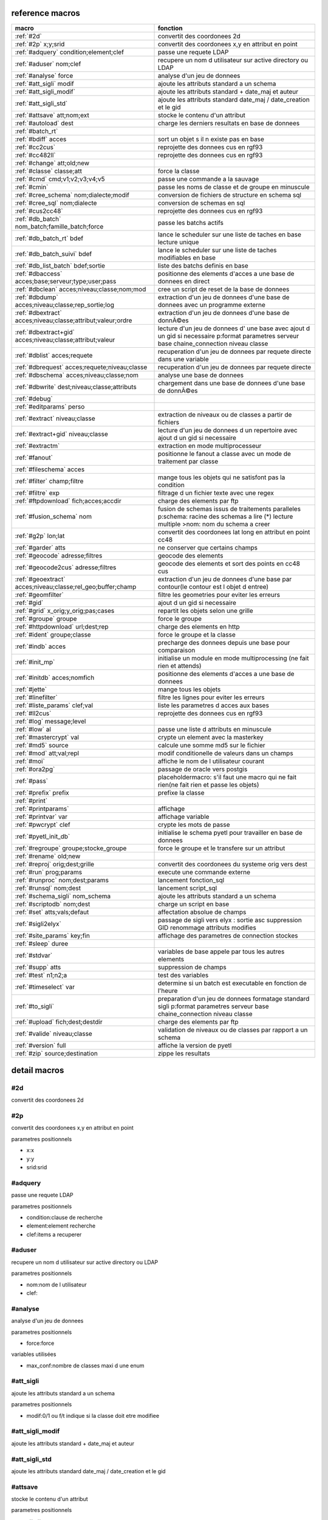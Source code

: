 reference macros
----------------

===========================================================   ========
                           macro                              fonction
===========================================================   ========
:ref:`#2d`                                                    convertit des coordonees 2d
:ref:`#2p` x;y;srid                                           convertit des coordonees x,y en attribut en point
:ref:`#adquery` condition;element;clef                        passe une requete LDAP
:ref:`#aduser` nom;clef                                       recupere un nom d utilisateur sur active directory ou LDAP
:ref:`#analyse` force                                         analyse d'un jeu de donnees
:ref:`#att_sigli` modif                                       ajoute les attributs standard a un schema
:ref:`#att_sigli_modif`                                       ajoute les attributs standard + date_maj et auteur 
:ref:`#att_sigli_std`                                         ajoute les attributs standard  date_maj / date_creation et le gid
:ref:`#attsave` att;nom;ext                                   stocke le contenu d'un attribut
:ref:`#autoload` dest                                         charge les derniers resultats en base de donnees
:ref:`#batch_rt`                                              
:ref:`#bdiff` acces                                           sort un objet s il n existe pas en base
:ref:`#cc2cus`                                                reprojette des donnees cus en rgf93
:ref:`#cc482ll`                                               reprojette des donnees cus en rgf93
:ref:`#change` att;old;new                                    
:ref:`#classe` classe;att                                     force la classe
:ref:`#cmd` cmd;v1;v2;v3;v4;v5                                passe une commande a la sauvage
:ref:`#cmin`                                                  passe les noms de classe et de groupe en minuscule
:ref:`#cree_schema` nom;dialecte;modif                        conversion de fichiers de structure en schema sql
:ref:`#cree_sql` nom;dialecte                                 conversion de schemas en sql
:ref:`#cus2cc48`                                              reprojette des donnees cus en rgf93
:ref:`#db_batch` nom_batch;famille_batch;force                passe les batchs actifs
:ref:`#db_batch_rt` bdef                                      lance le scheduler sur une liste de taches en base lecture unique
:ref:`#db_batch_suivi` bdef                                   lance le scheduler sur une liste de taches modifiables en base
:ref:`#db_list_batch` bdef;sortie                             liste des batchs definis en base 
:ref:`#dbaccess` acces;base;serveur;type;user;pass            positionne des elements d'acces a une base de donnees en direct
:ref:`#dbclean` acces;niveau;classe;nom;mod                   cree un script de reset de la base de donnees
:ref:`#dbdump` acces;niveau;classe;rep_sortie;log             extraction d'un jeu de donnees d'une base de donnees avec un programme externe
:ref:`#dbextract` acces;niveau;classe;attribut;valeur;ordre   extraction d'un jeu de donnees d'une base de donnÃ©es
:ref:`#dbextract+gid` acces;niveau;classe;attribut;valeur     lecture d'un jeu de donnees d' une base avec ajout d un gid si necessaire p:format parametres serveur base chaine_connection niveau classe
:ref:`#dblist` acces;requete                                  recuperation d'un jeu de donnees par requete directe dans une variable
:ref:`#dbrequest` acces;requete;niveau;classe                 recuperation d'un jeu de donnees par requete directe
:ref:`#dbschema` acces;niveau;classe;nom                      analyse une base de donnees
:ref:`#dbwrite` dest;niveau;classe;attributs                  chargement dans une base de donnees d'une base de donnÃ©es
:ref:`#debug`                                                 
:ref:`#editparams` perso                                      
:ref:`#extract` niveau;classe                                 extraction de niveaux ou de classes a partir de fichiers
:ref:`#extract+gid` niveau;classe                             lecture d'un jeu de donnees d un repertoire avec ajout d un gid si necessaire
:ref:`#extractm`                                              extraction en mode multiprocesseur
:ref:`#fanout`                                                positionne le fanout a classe avec un mode de traitement par classe
:ref:`#fileschema` acces                                      
:ref:`#filter` champ;filtre                                   mange tous les objets qui ne satisfont pas la condition 
:ref:`#filtre` exp                                            filtrage d un fichier texte avec une regex
:ref:`#ftpdownload` fich;acces;accdir                         charge des elements par ftp
:ref:`#fusion_schema` nom                                     fusion de schemas issus de traitements paralleles p:schema: racine des schemas a lire (*) lecture multiple >nom: nom du schema a creer
:ref:`#g2p` lon;lat                                           convertit des coordonees lat long en attribut en point cc48
:ref:`#garder` atts                                           ne conserver que certains champs
:ref:`#geocode` adresse;filtres                               geocode des elements
:ref:`#geocode2cus` adresse;filtres                           geocode des elements et sort des points en cc48 cus
:ref:`#geoextract` acces;niveau;classe;rel_geo;buffer;champ   extraction d'un jeu de donnees d'une base par contour(le contour est l objet d entree)
:ref:`#geomfilter`                                            filtre les geometries pour eviter les erreurs
:ref:`#gid`                                                   ajout d un gid si necessaire
:ref:`#grid` x_orig;y_orig;pas;cases                          repartit les objets selon une grille
:ref:`#groupe` groupe                                         force le groupe
:ref:`#httpdownload` url;dest;rep                             charge des elements en http
:ref:`#ident` groupe;classe                                   force le groupe et la classe
:ref:`#indb` acces                                            precharge des donnees depuis une base pour comparaison
:ref:`#init_mp`                                               initialise un module en mode multiprocessing (ne fait rien et attends)
:ref:`#initdb` acces;nomfich                                  positionne des elements d'acces a une base de donnees
:ref:`#jette`                                                 mange tous les objets
:ref:`#linefilter`                                            filtre les lignes pour eviter les erreurs
:ref:`#liste_params` clef;val                                 liste les parametres d acces aux bases
:ref:`#ll2cus`                                                reprojette des donnees cus en rgf93
:ref:`#log` message;level                                     
:ref:`#low` al                                                passe une liste d attributs en minuscule
:ref:`#mastercrypt` val                                       crypte un element avec la masterkey
:ref:`#md5` source                                            calcule une somme md5 sur le fichier
:ref:`#mod` att;val;repl                                      modif conditionelle de valeurs dans un champs
:ref:`#moi`                                                   affiche le nom de l utilisateur courant
:ref:`#ora2pg`                                                passage de oracle vers postgis
:ref:`#pass`                                                  placeholdermacro: s'il faut une macro qui ne fait rien(ne fait rien et passe les objets)
:ref:`#prefix` prefix                                         prefixe la classe
:ref:`#print`                                                 
:ref:`#printparams`                                           affichage
:ref:`#printvar` var                                          affichage variable
:ref:`#pwcrypt` clef                                          crypte les mots de passe
:ref:`#pyetl_init_db`                                         initialise le schema pyetl pour travailler en base de donnees
:ref:`#regroupe` groupe;stocke_groupe                         force le groupe et le transfere sur un attribut
:ref:`#rename` old;new                                        
:ref:`#reproj` orig;dest;grille                               convertit des coordonees du systeme orig vers dest
:ref:`#run` prog;params                                       execute une commande externe
:ref:`#runproc` nom;dest;params                               lancement fonction_sql
:ref:`#runsql` nom;dest                                       lancement script_sql
:ref:`#schema_sigli` nom_schema                               ajoute les attributs standard a un schema
:ref:`#scriptodb` nom;dest                                    charge un script en base
:ref:`#set` atts;vals;defaut                                  affectation  absolue de champs
:ref:`#sigli2elyx`                                            passage de sigli vers elyx : sortie asc suppression GID renommage attributs modifies
:ref:`#site_params` key;fin                                   affichage des parametres de connection stockes
:ref:`#sleep` duree                                           
:ref:`#stdvar`                                                variables de base appele par tous les autres elements
:ref:`#supp` atts                                             suppression de champs
:ref:`#test` n1;n2;a                                          test des variables
:ref:`#timeselect` var                                        determine si un batch est executable en fonction de l'heure
:ref:`#to_sigli`                                              preparation d'un jeu de donnees formatage standard sigli p:format parametres serveur base chaine_connection niveau classe
:ref:`#upload` fich;dest;destdir                              charge des elements par ftp
:ref:`#valide` niveau;classe                                  validation de niveaux ou de classes par rapport a un schema
:ref:`#version` full                                          affiche la version de pyetl
:ref:`#zip` source;destination                                zippe les resultats
===========================================================   ========



detail macros
-------------


#2d
...


convertit des coordonees 2d



#2p
...


convertit des coordonees x,y en attribut en point

parametres positionnels

* x:x
* y:y
* srid:srid



#adquery
........


passe une requete LDAP

parametres positionnels

* condition:clause de recherche
* element:element recherche
* clef:items a recuperer



#aduser
.......


recupere un nom d utilisateur sur active directory ou LDAP

parametres positionnels

* nom:nom de l utilisateur
* clef:



#analyse
........


analyse d'un jeu de donnees

parametres positionnels

* force:force

variables utilisées

* max_conf:nombre de classes maxi d une enum



#att_sigli
..........


ajoute les attributs standard a un schema

parametres positionnels

* modif:0/1 ou f/t indique si la classe doit etre modifiee



#att_sigli_modif
................


ajoute les attributs standard + date_maj et auteur 



#att_sigli_std
..............


ajoute les attributs standard  date_maj / date_creation et le gid



#attsave
........


stocke le contenu d'un attribut

parametres positionnels

* att:att
* nom:nom
* ext:ext



#autoload
.........


charge les derniers resultats en base de donnees

parametres positionnels

* dest:dest



#batch_rt
.........




#bdiff
......


sort un objet s il n existe pas en base

parametres positionnels

* acces:acces



#cc2cus
.......


reprojette des donnees cus en rgf93



#cc482ll
........


reprojette des donnees cus en rgf93



#change
.......


parametres positionnels

* att:att
* old:chaine a remplacer
* new:chaine de remplacement



#classe
.......


force la classe

parametres positionnels

* classe:nouvelle classe
* att:att



#cmd
....


passe une commande a la sauvage

parametres positionnels

* cmd:cmd
* v1:v1
* v2:v2
* v3:v3
* v4:v4
* v5:v5



#cmin
.....


passe les noms de classe et de groupe en minuscule



#cree_schema
............


conversion de fichiers de structure en schema sql

parametres positionnels

* nom:racine des fichiers de structure
* dialecte:type de sql a creer
* modif: 0/1 indique si la classe doit etre modifiee



#cree_sql
.........


conversion de schemas en sql

 * schema: racine des schemas a lire (*) lecture multiple

parametres positionnels

* nom:nom
* dialecte:dialecte



#cus2cc48
.........


reprojette des donnees cus en rgf93



#db_batch
.........


passe les batchs actifs

parametres positionnels

* nom_batch:nom_batch
* famille_batch:famille_batch
* force:force



#db_batch_rt
............


lance le scheduler sur une liste de taches en base lecture unique

parametres positionnels

* bdef:bdef



#db_batch_suivi
...............


lance le scheduler sur une liste de taches modifiables en base

parametres positionnels

* bdef:bdef



#db_list_batch
..............


liste des batchs definis en base 

parametres positionnels

* bdef:bdef
* sortie:sortie



#dbaccess
.........


positionne des elements d'acces a une base de donnees en direct

 * cree un l equivalent d une entree site_params a la volee
 * non stocke dans site_params
 * cette macro s utilise en complement d une autre

parametres positionnels

* acces:nom du groupe
* base:nom de la base de donnees
* serveur:serveur et port
* type:type de la base de donnees
* user:utilisateur de connection
* pass:mot de passe



#dbclean
........


cree un script de reset de la base de donnees

parametres positionnels

* acces:acces
* niveau:niveau
* classe:classe
* nom:nom
* mod:mod



#dbdump
.......


extraction d'un jeu de donnees d'une base de donnees avec un programme externe

parametres positionnels

* acces:acces
* niveau:niveau
* classe:classe
* rep_sortie:rep_sortie
* log:log



#dbextract
..........


extraction d'un jeu de donnees d'une base de donnÃ©es

parametres positionnels

* acces:acces
* niveau:niveau
* classe:classe
* attribut:attribut
* valeur:valeur
* ordre:ordre



#dbextract+gid
..............


lecture d'un jeu de donnees d' une base avec ajout d un gid si necessaire p:format parametres serveur base chaine_connection niveau classe

parametres positionnels

* acces:acces
* niveau:niveau
* classe:classe
* attribut:attribut
* valeur:valeur



#dblist
.......


recuperation d'un jeu de donnees par requete directe dans une variable

parametres positionnels

* acces:acces
* requete:requete



#dbrequest
..........


recuperation d'un jeu de donnees par requete directe

parametres positionnels

* acces:acces
* requete:requete
* niveau:niveau
* classe:classe



#dbschema
.........


analyse une base de donnees

parametres positionnels

* acces:base a analyser
* niveau:schema a analyser (exp reg)
* classe:classe a analyser (exp reg)
* nom:nom du fichier de sortie (exp reg)

variables utilisées

* mod:selection (V T M =)

macro utilisabe en service web

* url          : mws/dbschema
* format retour:xml



#dbwrite
........


chargement dans une base de donnees d'une base de donnÃ©es

parametres positionnels

* dest:dest
* niveau:niveau
* classe:classe
* attributs:attributs



#debug
......




#editparams
...........


parametres positionnels

* perso:perso



#extract
........


extraction de niveaux ou de classes a partir de fichiers

 * effectue un filtrage apres lecture : peu efficace preferer les filtres de fichier si possible

parametres positionnels

* niveau:groupe a selectionner si vide pas de filtrage
* classe:classe a selectionner si vide pas de filtrage

variables utilisées

* schema:schema d entree sous forme de ficher de description csv
* multigeom:force les geometries en multiple si vrai(1 ou t)



#extract+gid
............


lecture d'un jeu de donnees d un repertoire avec ajout d un gid si necessaire

parametres positionnels

* niveau:groupe a selectionner si vide pas de filtrage
* classe:classe a selectionner si vide pas de filtrage

variables utilisées

* schema:schema d entree sous forme de ficher de description csv
* multigeom:force les geometries en multiple si vrai(1 ou t)



#extractm
.........


extraction en mode multiprocesseur



#fanout
.......


positionne le fanout a classe avec un mode de traitement par classe

variables utilisées

* format:format de sortie (asc par defaut)



#fileschema
...........


parametres positionnels

* acces:acces



#filter
.......


mange tous les objets qui ne satisfont pas la condition 

parametres positionnels

* champ:champ
* filtre:filtre



#filtre
.......


filtrage d un fichier texte avec une regex

parametres positionnels

* exp:regex de filtrage



#ftpdownload
............


charge des elements par ftp

parametres positionnels

* fich:fich
* acces:acces
* accdir:accdir=.



#fusion_schema
..............


fusion de schemas issus de traitements paralleles p:schema: racine des schemas a lire (*) lecture multiple >nom: nom du schema a creer

parametres positionnels

* nom:nom



#g2p
....


convertit des coordonees lat long en attribut en point cc48

parametres positionnels

* lon:lon
* lat:lat



#garder
.......


ne conserver que certains champs

parametres positionnels

* atts:liste d'attributs a conserver



#geocode
........


geocode des elements

parametres positionnels

* adresse:adresse
* filtres:filtres



#geocode2cus
............


geocode des elements et sort des points en cc48 cus

parametres positionnels

* adresse:adresse
* filtres:filtres



#geoextract
...........


extraction d'un jeu de donnees d'une base par contour(le contour est l objet d entree)

parametres positionnels

* acces:acces
* niveau:schema des classes a extraire (exp reg ou in:nom de fichier)
* classe:classes a extraire (exp reg)
* rel_geo:relation geometrique: dans_emprise,dans,intersecte,contient ou inverse en commencant par ! (!dans...)
* buffer:taille du buffer
* champ:champ



#geomfilter
...........


filtre les geometries pour eviter les erreurs



#gid
....


ajout d un gid si necessaire

 * le gid n est ajoute que si la classe n'a pas de clef primaire



#grid
.....


repartit les objets selon une grille

parametres positionnels

* x_orig:x_orig
* y_orig:y_orig
* pas:pas
* cases:cases



#groupe
.......


force le groupe

parametres positionnels

* groupe:nouveau groupe



#httpdownload
.............


charge des elements en http

parametres positionnels

* url:url
* dest:dest
* rep:rep



#ident
......


force le groupe et la classe

parametres positionnels

* groupe:nouveau groupe
* classe:nouvelle classe



#indb
.....


precharge des donnees depuis une base pour comparaison

parametres positionnels

* acces:acces



#init_mp
........


initialise un module en mode multiprocessing (ne fait rien et attends)



#initdb
.......


positionne des elements d'acces a une base de donnees

parametres positionnels

* acces:acces
* nomfich:nomfich



#jette
......


mange tous les objets



#linefilter
...........


filtre les lignes pour eviter les erreurs



#liste_params
.............


liste les parametres d acces aux bases

parametres positionnels

* clef:clef
* val:val



#ll2cus
.......


reprojette des donnees cus en rgf93



#log
....


parametres positionnels

* message:message
* level:level



#low
....


passe une liste d attributs en minuscule

parametres positionnels

* al:param1liste de champs a passer en minuscule



#mastercrypt
............


crypte un element avec la masterkey

parametres positionnels

* val:val



#md5
....


calcule une somme md5 sur le fichier

parametres positionnels

* source:source



#mod
....


modif conditionelle de valeurs dans un champs

parametres positionnels

* att:att
* val:val
* repl:repl



#moi
....


affiche le nom de l utilisateur courant

variables utilisées

* ADserver:identification du serveur AD/LDAP a utiliser si pas de defaut systeme



#ora2pg
.......


passage de oracle vers postgis



#pass
.....


placeholdermacro: s'il faut une macro qui ne fait rien(ne fait rien et passe les objets)



#prefix
.......


prefixe la classe

parametres positionnels

* prefix: prefixe a ajouter a la classe



#print
......




#printparams
............


affichage



#printvar
.........


affichage variable

parametres positionnels

* var:var



#pwcrypt
........


crypte les mots de passe

parametres positionnels

* clef:clef



#pyetl_init_db
..............


initialise le schema pyetl pour travailler en base de donnees



#regroupe
.........


force le groupe et le transfere sur un attribut

parametres positionnels

* groupe:nom du nouveau groupe
* stocke_groupe:nom de l'attribut contenant l'ancien groupe



#rename
.......


parametres positionnels

* old:chaine a remplacer
* new:chaine de remplacement



#reproj
.......


convertit des coordonees du systeme orig vers dest

parametres positionnels

* orig:orig
* dest:dest
* grille:grille



#run
....


execute une commande externe

parametres positionnels

* prog:prog
* params:params



#runproc
........


lancement fonction_sql

parametres positionnels

* nom:nom
* dest:dest
* params:params



#runsql
.......


lancement script_sql

parametres positionnels

* nom:nom
* dest:dest



#schema_sigli
.............


ajoute les attributs standard a un schema

parametres positionnels

* nom_schema:nom_schema=#schemas



#scriptodb
..........


charge un script en base

parametres positionnels

* nom:nom
* dest:dest



#set
....


affectation  absolue de champs

parametres positionnels

* atts:atts
* vals:vals
* defaut:defaut



#sigli2elyx
...........


passage de sigli vers elyx : sortie asc suppression GID renommage attributs modifies



#site_params
............


affichage des parametres de connection stockes

parametres positionnels

* key:key
* fin:fin



#sleep
......


parametres positionnels

* duree:duree



#stdvar
.......


variables de base appele par tous les autres elements

variables utilisées

* format: format de sortie defaut csv
* acces: acces base de donnees si necessaire
* dest: acces base de donnees en sortie si necessaire



#supp
.....


suppression de champs

parametres positionnels

* atts:liste d'attributs a supprimer



#test
.....


test des variables

parametres positionnels

* n1:n1
* n2:n2=1
* a:a



#timeselect
...........


determine si un batch est executable en fonction de l'heure

parametres positionnels

* var:var



#to_sigli
.........


preparation d'un jeu de donnees formatage standard sigli p:format parametres serveur base chaine_connection niveau classe



#upload
.......


charge des elements par ftp

parametres positionnels

* fich:fich
* dest:dest
* destdir:destdir



#valide
.......


validation de niveaux ou de classes par rapport a un schema

 * si le niveau et la classe ne sont pas renseignes tout est traite

parametres positionnels

* niveau:niveau a traiter
* classe:classe a traiter

variables utilisées

* schema:schema a charger pour validation
* format: format de sortie defaut csv
* acces: acces base de donnees si necessaire
* dest: acces base de donnees en sortie si necessaire



#version
........


affiche la version de pyetl

parametres positionnels

* full:full

macro utilisabe en service web

* url          : mws/version
* format retour:text



#zip
....


zippe les resultats

parametres positionnels

* source:source
* destination:destination

